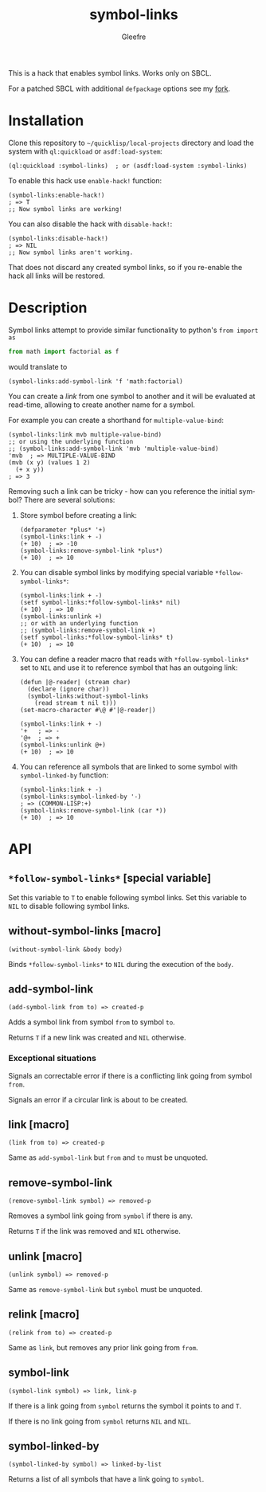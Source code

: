 #+title: symbol-links
#+author: Gleefre
#+email: varedif.a.s@gmail.com

#+language: en
#+options: toc:nil

This is a hack that enables symbol links. Works only on SBCL.

For a patched SBCL with additional ~defpackage~ options see my [[https://github.com/Gleefre/sbcl/tree/symbol-links][fork]].
* Installation
  Clone this repository to =~/quicklisp/local-projects= directory and load the
  system with ~ql:quickload~ or ~asdf:load-system~:
  #+BEGIN_SRC common-lisp
  (ql:quickload :symbol-links)  ; or (asdf:load-system :symbol-links)
  #+END_SRC

  To enable this hack use ~enable-hack!~ function:
  #+BEGIN_SRC common-lisp
  (symbol-links:enable-hack!)
  ; => T
  ;; Now symbol links are working!
  #+END_SRC

  You can also disable the hack with ~disable-hack!~:
  #+BEGIN_SRC common-lisp
  (symbol-links:disable-hack!)
  ; => NIL
  ;; Now symbol links aren't working.
  #+END_SRC
  That does not discard any created symbol links, so if you re-enable the hack
  all links will be restored.
* Description
  Symbol links attempt to provide similar functionality to python's ~from import as~
  #+BEGIN_SRC python
  from math import factorial as f
  #+END_SRC
  would translate to
  #+BEGIN_SRC common-lisp
  (symbol-links:add-symbol-link 'f 'math:factorial)
  #+END_SRC

  You can create a /link/ from one symbol to another and it will be evaluated at
  read-time, allowing to create another name for a symbol.

  For example you can create a shorthand for ~multiple-value-bind~:
  #+BEGIN_SRC common-lisp
  (symbol-links:link mvb multiple-value-bind)
  ;; or using the underlying function
  ;; (symbol-links:add-symbol-link 'mvb 'multiple-value-bind)
  'mvb  ; => MULTIPLE-VALUE-BIND
  (mvb (x y) (values 1 2)
    (+ x y))
  ; => 3
  #+END_SRC

  Removing such a link can be tricky - how can you reference the initial symbol?
  There are several solutions:
  1. Store symbol before creating a link:
     #+BEGIN_SRC common-lisp
     (defparameter *plus* '+)
     (symbol-links:link + -)
     (+ 10)  ; => -10
     (symbol-links:remove-symbol-link *plus*)
     (+ 10)  ; => 10
     #+END_SRC
  2. You can disable symbol links by modifying special variable ~*follow-symbol-links*~:
     #+BEGIN_SRC common-lisp
     (symbol-links:link + -)
     (setf symbol-links:*follow-symbol-links* nil)
     (+ 10)  ; => 10
     (symbol-links:unlink +)
     ;; or with an underlying function
     ;; (symbol-links:remove-symbol-link +)
     (setf symbol-links:*follow-symbol-links* t)
     (+ 10)  ; => 10
     #+END_SRC
  3. You can define a reader macro that reads with ~*follow-symbol-links*~ set
     to ~NIL~ and use it to reference symbol that has an outgoing link:
     #+BEGIN_SRC
     (defun |@-reader| (stream char)
       (declare (ignore char))
       (symbol-links:without-symbol-links
         (read stream t nil t)))
     (set-macro-character #\@ #'|@-reader|)

     (symbol-links:link + -)
     '+   ; => -
     '@+  ; => +
     (symbol-links:unlink @+)
     (+ 10)  ; => 10
     #+END_SRC
  4. You can reference all symbols that are linked to some symbol with ~symbol-linked-by~ function:
     #+BEGIN_SRC common-lisp
     (symbol-links:link + -)
     (symbol-links:symbol-linked-by '-)
     ; => (COMMON-LISP:+)
     (symbol-links:remove-symbol-link (car *))
     (+ 10)  ; => 10
     #+END_SRC
* API
** ~*follow-symbol-links*~ [special variable]
   Set this variable to ~T~ to enable following symbol links.
   Set this variable to ~NIL~ to disable following symbol links.
** without-symbol-links [macro]
   : (without-symbol-link &body body)
   Binds ~*follow-symbol-links*~ to ~NIL~ during the execution of the ~body~.
** add-symbol-link
   : (add-symbol-link from to) => created-p
   Adds a symbol link from symbol ~from~ to symbol ~to~.

   Returns ~T~ if a new link was created and ~NIL~ otherwise.
*** Exceptional situations
    Signals an correctable error if there is a conflicting link going from symbol ~from~.

    Signals an error if a circular link is about to be created.
** link [macro]
   : (link from to) => created-p
   Same as ~add-symbol-link~ but ~from~ and ~to~ must be unquoted.
** remove-symbol-link
   : (remove-symbol-link symbol) => removed-p
   Removes a symbol link going from ~symbol~ if there is any.

   Returns ~T~ if the link was removed and ~NIL~ otherwise.
** unlink [macro]
   : (unlink symbol) => removed-p
   Same as ~remove-symbol-link~ but ~symbol~ must be unquoted.
** relink [macro]
   : (relink from to) => created-p
   Same as ~link~, but removes any prior link going from ~from~.
** symbol-link
   : (symbol-link symbol) => link, link-p
   If there is a link going from ~symbol~ returns the symbol it points to and ~T~.

   If there is no link going from ~symbol~ returns ~NIL~ and ~NIL~.
** symbol-linked-by
   : (symbol-linked-by symbol) => linked-by-list
   Returns a list of all symbols that have a link going to ~symbol~.

